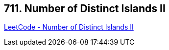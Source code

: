 == 711. Number of Distinct Islands II

https://leetcode.com/problems/number-of-distinct-islands-ii/[LeetCode - Number of Distinct Islands II]

